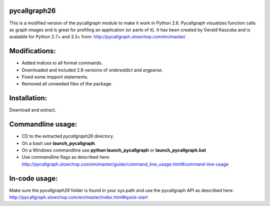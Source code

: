 **pycallgraph26**
-------------

This is a modified version of the pycallgraph module to make it work in Python 2.6.
Pycallgraph visualizes function calls as graph images and is great for profiling an application (or parts of it).
It has been created by Gerald Kaszuba and is avalaible for Python 2.7+ and 3.3+ from: http://pycallgraph.slowchop.com/en/master/

Modifications:
--------------
- Added indices to all format commands.
- Downloaded and included 2.6 versions of *ordereddict* and *argparse*.
- Fixed some impport statements.
- Removed all unneeded files of the package.

Installation:
-------------
Download and extract.

Commandline usage:
------------------
- CD to the extracted *pycallgraph26* directory.
- On a bash use **launch_pycallgraph**.
- On a Windows commandline use **python launch_pycallgraph** or **launch_pycallgraph.bat**
- Use commandline flags as described here: http://pycallgraph.slowchop.com/en/master/guide/command_line_usage.html#command-line-usage



In-code usage:
--------------
Make sure the *pycallgraph26* folder is found in your sys.path and use the pycallgraph API as described here:
http://pycallgraph.slowchop.com/en/master/index.html#quick-start